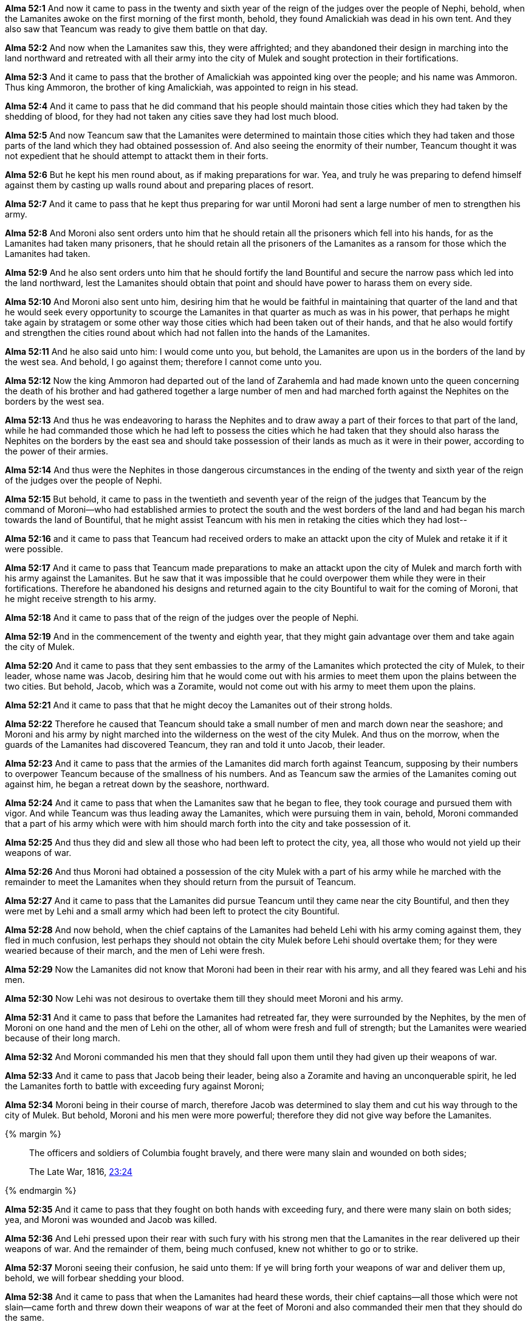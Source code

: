 *Alma 52:1* And now it came to pass in the twenty and sixth year of the reign of the judges over the people of Nephi, behold, when the Lamanites awoke on the first morning of the first month, behold, they found Amalickiah was dead in his own tent. And they also saw that Teancum was ready to give them battle on that day.

*Alma 52:2* And now when the Lamanites saw this, they were affrighted; and they abandoned their design in marching into the land northward and retreated with all their army into the city of Mulek and sought protection in their fortifications.

*Alma 52:3* And it came to pass that the brother of Amalickiah was appointed king over the people; and his name was Ammoron. Thus king Ammoron, the brother of king Amalickiah, was appointed to reign in his stead.

*Alma 52:4* And it came to pass that he did command that his people should maintain those cities which they had taken by the shedding of blood, for they had not taken any cities save they had lost much blood.

*Alma 52:5* And now Teancum saw that the Lamanites were determined to maintain those cities which they had taken and those parts of the land which they had obtained possession of. And also seeing the enormity of their number, Teancum thought it was not expedient that he should attempt to attackt them in their forts.

*Alma 52:6* But he kept his men round about, as if making preparations for war. Yea, and truly he was preparing to defend himself against them by casting up walls round about and preparing places of resort.

*Alma 52:7* And it came to pass that he kept thus preparing for war until Moroni had sent a large number of men to strengthen his army.

*Alma 52:8* And Moroni also sent orders unto him that he should retain all the prisoners which fell into his hands, for as the Lamanites had taken many prisoners, that he should retain all the prisoners of the Lamanites as a ransom for those which the Lamanites had taken.

*Alma 52:9* And he also sent orders unto him that he should fortify the land Bountiful and secure the narrow pass which led into the land northward, lest the Lamanites should obtain that point and should have power to harass them on every side.

*Alma 52:10* And Moroni also sent unto him, desiring him that he would be faithful in maintaining that quarter of the land and that he would seek every opportunity to scourge the Lamanites in that quarter as much as was in his power, that perhaps he might take again by stratagem or some other way those cities which had been taken out of their hands, and that he also would fortify and strengthen the cities round about which had not fallen into the hands of the Lamanites.

*Alma 52:11* And he also said unto him: I would come unto you, but behold, the Lamanites are upon us in the borders of the land by the west sea. And behold, I go against them; therefore I cannot come unto you.

*Alma 52:12* Now the king Ammoron had departed out of the land of Zarahemla and had made known unto the queen concerning the death of his brother and had gathered together a large number of men and had marched forth against the Nephites on the borders by the west sea.

*Alma 52:13* And thus he was endeavoring to harass the Nephites and to draw away a part of their forces to that part of the land, while he had commanded those which he had left to possess the cities which he had taken that they should also harass the Nephites on the borders by the east sea and should take possession of their lands as much as it were in their power, according to the power of their armies.

*Alma 52:14* And thus were the Nephites in those dangerous circumstances in the ending of the twenty and sixth year of the reign of the judges over the people of Nephi.

*Alma 52:15* But behold, it came to pass in the twentieth and seventh year of the reign of the judges that Teancum by the command of Moroni--who had established armies to protect the south and the west borders of the land and had began his march towards the land of Bountiful, that he might assist Teancum with his men in retaking the cities which they had lost--

*Alma 52:16* and it came to pass that Teancum had received orders to make an attackt upon the city of Mulek and retake it if it were possible.

*Alma 52:17* And it came to pass that Teancum made preparations to make an attackt upon the city of Mulek and march forth with his army against the Lamanites. But he saw that it was impossible that he could overpower them while they were in their fortifications. Therefore he abandoned his designs and returned again to the city Bountiful to wait for the coming of Moroni, that he might receive strength to his army.

*Alma 52:18* And it came to pass that of the reign of the judges over the people of Nephi.

*Alma 52:19* And in the commencement of the twenty and eighth year, that they might gain advantage over them and take again the city of Mulek.

*Alma 52:20* And it came to pass that they sent embassies to the army of the Lamanites which protected the city of Mulek, to their leader, whose name was Jacob, desiring him that he would come out with his armies to meet them upon the plains between the two cities. But behold, Jacob, which was a Zoramite, would not come out with his army to meet them upon the plains.

*Alma 52:21* And it came to pass that that he might decoy the Lamanites out of their strong holds.

*Alma 52:22* Therefore he caused that Teancum should take a small number of men and march down near the seashore; and Moroni and his army by night marched into the wilderness on the west of the city Mulek. And thus on the morrow, when the guards of the Lamanites had discovered Teancum, they ran and told it unto Jacob, their leader.

*Alma 52:23* And it came to pass that the armies of the Lamanites did march forth against Teancum, supposing by their numbers to overpower Teancum because of the smallness of his numbers. And as Teancum saw the armies of the Lamanites coming out against him, he began a retreat down by the seashore, northward.

*Alma 52:24* And it came to pass that when the Lamanites saw that he began to flee, they took courage and pursued them with vigor. And while Teancum was thus leading away the Lamanites, which were pursuing them in vain, behold, Moroni commanded that a part of his army which were with him should march forth into the city and take possession of it.

*Alma 52:25* And thus they did and slew all those who had been left to protect the city, yea, all those who would not yield up their weapons of war.

*Alma 52:26* And thus Moroni had obtained a possession of the city Mulek with a part of his army while he marched with the remainder to meet the Lamanites when they should return from the pursuit of Teancum.

*Alma 52:27* And it came to pass that the Lamanites did pursue Teancum until they came near the city Bountiful, and then they were met by Lehi and a small army which had been left to protect the city Bountiful.

*Alma 52:28* And now behold, when the chief captains of the Lamanites had beheld Lehi with his army coming against them, they fled in much confusion, lest perhaps they should not obtain the city Mulek before Lehi should overtake them; for they were wearied because of their march, and the men of Lehi were fresh.

*Alma 52:29* Now the Lamanites did not know that Moroni had been in their rear with his army, and all they feared was Lehi and his men.

*Alma 52:30* Now Lehi was not desirous to overtake them till they should meet Moroni and his army.

*Alma 52:31* And it came to pass that before the Lamanites had retreated far, they were surrounded by the Nephites, by the men of Moroni on one hand and the men of Lehi on the other, all of whom were fresh and full of strength; but the Lamanites were wearied because of their long march.

*Alma 52:32* And Moroni commanded his men that they should fall upon them until they had given up their weapons of war.

*Alma 52:33* And it came to pass that Jacob being their leader, being also a Zoramite and having an unconquerable spirit, he led the Lamanites forth to battle with exceeding fury against Moroni;

*Alma 52:34* Moroni being in their course of march, therefore Jacob was determined to slay them and cut his way through to the city of Mulek. But behold, Moroni and his men were more powerful; therefore they did not give way before the Lamanites.

{% margin %}
____
The officers and soldiers of Columbia fought bravely, and there were many slain and wounded on both sides;

[small]#The Late War, 1816, https://wordtreefoundation.github.io/thelatewar/#rare-phrases[23:24]#
____
{% endmargin %}

*Alma 52:35* And it came to pass that [highlight]#they fought on both hands with exceeding fury, and there were many slain on both sides#; yea, and Moroni was wounded and Jacob was killed.

*Alma 52:36* And Lehi pressed upon their rear with such fury with his strong men that the Lamanites in the rear delivered up their weapons of war. And the remainder of them, being much confused, knew not whither to go or to strike.

*Alma 52:37* Moroni seeing their confusion, he said unto them: If ye will bring forth your weapons of war and deliver them up, behold, we will forbear shedding your blood.

*Alma 52:38* And it came to pass that when the Lamanites had heard these words, their chief captains--all those which were not slain--came forth and threw down their weapons of war at the feet of Moroni and also commanded their men that they should do the same.

*Alma 52:39* But behold, there were many that would not. And those who would not deliver up their swords were taken and bound; and their weapons of war were taken from them; and they were compelled to march with their brethren forth into the land Bountiful.

*Alma 52:40* And now the number of prisoners which were taken exceeded more than the number of those which had been slain, yea, more than those which had been slain on both sides.

